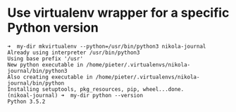 * Use virtualenv wrapper for a specific Python version
   :PROPERTIES:
   :Time:     20:48
   :END:

#+BEGIN_SRC Schell-script
➜  my-dir mkvirtualenv --python=/usr/bin/python3 nikola-journal
Already using interpreter /usr/bin/python3
Using base prefix '/usr'
New python executable in /home/pieter/.virtualenvs/nikola-journal/bin/python3
Also creating executable in /home/pieter/.virtualenvs/nikola-journal/bin/python
Installing setuptools, pkg_resources, pip, wheel...done.
(nikoal-journal) ➜  my-dir python --version
Python 3.5.2
#+END_SRC
